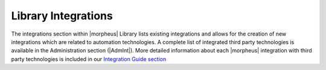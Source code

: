 Library Integrations
====================

The integrations section within |morpheus| Library lists existing integrations and allows for the creation of new integrations which are related to automation technologies. A complete list of integrated third party technologies is available in the Administration section (|AdmInt|). More detailed information about each |morpheus| integration with third party technologies is included in our `Integration Guide section <https://docs.morpheusdata.com/en/latest/integration_guides/integration_guides.html>`_
